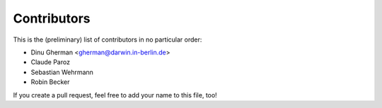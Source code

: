 .. -*- mode: rst -*-

Contributors
============

This is the (preliminary) list of contributors in no particular order:

- Dinu Gherman <gherman@darwin.in-berlin.de>
- Claude Paroz
- Sebastian Wehrmann
- Robin Becker

If you create a pull request, feel free to add your name to this file, too!
